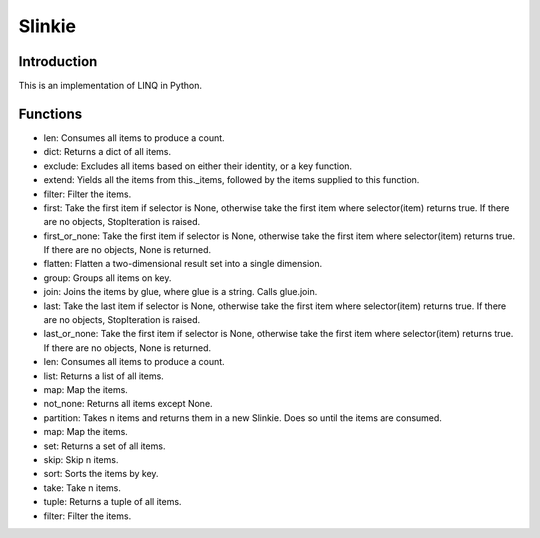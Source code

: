 Slinkie
=======

Introduction
------------
This is an implementation of LINQ in Python.

Functions
---------
- len: Consumes all items to produce a count.
- dict: Returns a dict of all items.
- exclude: Excludes all items based on either their identity, or a key function.
- extend: Yields all the items from this._items, followed by the items supplied to this function.
- filter: Filter the items.
- first: Take the first item if selector is None, otherwise take the first item where selector(item) returns true. If there are no objects, StopIteration is raised.
- first_or_none: Take the first item if selector is None, otherwise take the first item where selector(item) returns true. If there are no objects, None is returned.
- flatten: Flatten a two-dimensional result set into a single dimension.
- group: Groups all items on key.
- join: Joins the items by glue, where glue is a string. Calls glue.join.
- last: Take the last item if selector is None, otherwise take the first item where selector(item) returns true. If there are no objects, StopIteration is raised.
- last_or_none: Take the first item if selector is None, otherwise take the first item where selector(item) returns true. If there are no objects, None is returned.
- len: Consumes all items to produce a count.
- list: Returns a list of all items.
- map: Map the items.
- not_none: Returns all items except None.
- partition: Takes n items and returns them in a new Slinkie. Does so until the items are consumed.
- map: Map the items.
- set: Returns a set of all items.
- skip: Skip n items.
- sort: Sorts the items by key.
- take: Take n items.
- tuple: Returns a tuple of all items.
- filter: Filter the items.


